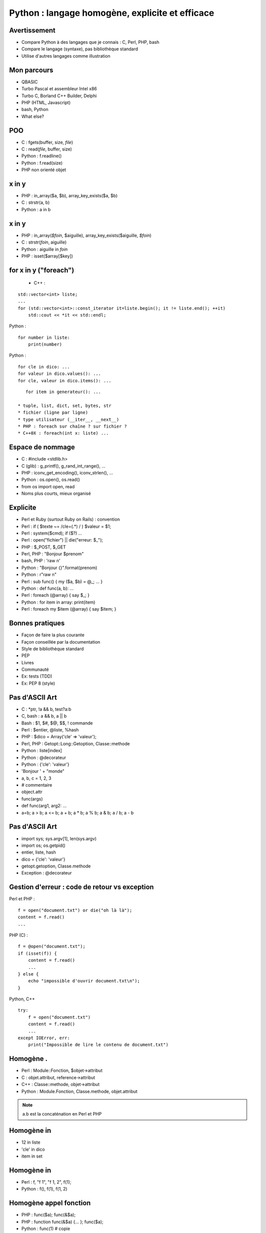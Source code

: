 ++++++++++++++++++++++++++++++++++++++++++++++++
Python : langage homogène, explicite et efficace
++++++++++++++++++++++++++++++++++++++++++++++++

Avertissement
=============

* Compare Python à des langages que je connais : C, Perl, PHP, bash
* Compare le langage (syntaxe), pas bibliothèque standard
* Utilise d'autres langages comme illustration

Mon parcours
============

* QBASIC
* Turbo Pascal et assembleur Intel x86
* Turbo C, Borland C++ Builder, Delphi
* PHP (HTML, Javascript)
* bash, Python
* What else?

.. Delphi

POO
===

* C : fgets(buffer, size, *file*)
* C : read(*file*, buffer, size)
* Python : f.readline()
* Python : f.read(size)
* PHP non orienté objet

x in y
======

* PHP : in_array($a, $b), array_key_exists($a, $b)
* C : strstr(a, b)
* Python : a in b

x in y
======

* PHP : in_array(*$foin*, $aiguille), array_key_exists($aiguille, *$foin*)
* C : strstr(*foin*, aiguille)
* Python : aiguille in *foin*
* PHP : isset($array[$key])

for x in y ("foreach")
======================

 * C++ :

::

    std::vector<int> liste;
    ...
    for (std::vector<int>::const_iterator it=liste.begin(); it != liste.end(); ++it)
        std::cout << *it << std::endl;

Python : ::

    for number in liste:
        print(number)

Python : ::

    for cle in dico: ...
    for valeur in dico.values(): ...
    for cle, valeur in dico.items(): ...

::

    for item in generateur(): ...

 * tuple, list, dict, set, bytes, str
 * fichier (ligne par ligne)
 * type utilisateur (__iter__, __next__)
 * PHP : foreach sur chaîne ? sur fichier ?
 * C++0X : foreach(int x: liste) ...

Espace de nommage
=================

* C : #include <stdlib.h>
* C (glib) : g_printf(), g_rand_int_range(), ...
* PHP : iconv_get_encoding(), iconv_strlen(), ...
* Python : os.open(), os.read()
* from os import open, read
* Noms plus courts, mieux organisé

Explicite
=========

* Perl et Ruby (surtout Ruby on Rails) : convention
* Perl : if ( $texte ~= /cle=(.*) / ) $valeur = $1;
* Perl : system($cmd); if ($?) ...
* Perl : open("fichier") || die("erreur: $_");
* PHP : $_POST, $_GET
* Perl, PHP : "Bonjour $prenom"
* bash, PHP : 'raw \n'
* Python : "Bonjour {}".format(prenom)
* Python : r"raw \n"

* Perl : sub func() { my ($a, $b) = @_; ... }
* Python : def func(a, b): ...

* Perl : foreach (@array) { say $_; }
* Python : for item in array: print(item)
* Perl : foreach my $item (@array) { say $item; }

Bonnes pratiques
================

* Façon de faire la plus courante
* Façon conseillée par la documentation
* Style de bibliothèque standard
* PEP
* Livres
* Communauté
* Ex: tests (TDD)
* Ex: PEP 8 (style)

Pas d'ASCII Art
===============

* C : \*ptr, !a && b, test?a:b
* C, bash : a && b, a || b
* Bash : $1, $#, $@, $$, ! commande
* Perl : $entier, @liste, %hash
* PHP : $dico = Array('cle' => 'valeur');
* Perl, PHP : Getopt::Long::Getoption, Classe::methode

* Python : liste[index]
* Python : @decorateur
* Python : {'cle': 'valeur'}

* 'Bonjour ' + "monde"
* a, b, c = 1, 2, 3
* # commentaire
* object.attr
* func(args)
* def func(arg1, arg2: ...
* a=b; a > b; a <= b; a + b; a * b; a % b; a & b; a / b; a - b


.. Perl : local $| = 1;

Pas d'ASCII Art
===============

* import sys; sys.argv[1], len(sys.argv)
* import os; os.getpid()
* entier, liste, hash
* dico = {'cle': 'valeur'}
* getopt.getoption, Classe.methode
* Exception : @decorateur

Gestion d'erreur : code de retour vs exception
==============================================


Perl et PHP : ::

    f = open("document.txt") or die("oh là là");
    content = f.read()
    ...

PHP (C) : ::

    f = @open("document.txt");
    if (isset(f)) {
        content = f.read()
        ...
    } else {
        echo "impossible d'ouvrir document.txt\n");
    }

Python, C++ ::

    try:
        f = open("document.txt")
        content = f.read()
        ...
    except IOError, err:
        print("Impossible de lire le contenu de document.txt")

Homogène .
==========

* Perl : Module::Fonction, $objet->attribut
* C : objet.attribut, reference->attribut
* C++ : Classe::methode, objet->attribut
* Python : Module.Fonction, Classe.methode, objet.attribut

.. note:: a.b est la concaténation en Perl et PHP

Homogène in
===========

* 12 in liste
* 'cle' in dico
* item in set

Homogène in
===========

* Perl : f, "f 1", "f 1, 2", f(1);
* Python : f(), f(1), f(1, 2)

Homogène appel fonction
=======================

* PHP : func($a); func(&$a);
* PHP : function func(&$a) {... }; func($a);
* Python : func(1) # copie
* Python : liste=[1, 2, 3]; func(liste) # référence

Appel fonction: keyword
=======================

* PHP : myopen('/etc/password', Array('encoding' => 'utf-8'))
* Python : fichier = open("/etc/passwd", encoding="utf-8")
* Keyword-only arguments

Callback
========

* Perl : process(&func) => ?
* Perl : \&func ?
* PHP : process('func', $data) => $func($item);
* PHP : process('func', $data) => call_user_func($func, $item);
* C : process(func, data) => func(item)
* Python : process(func, data) => func(item)

Effet de bord
=============

* C : if ((a=*ptr++)) { ... }
* Python : if a = b: ... # interdit !

None
====

* C : char* func() => NULL, int func() => -1 # un seul type de retour
* C : bool func(int \*result) => true / false
* PHP : if (isset($_GET['page'])) ...
* Perl : while (defined (my $error = <>)) ...
* Python : tableau=[1, 2, 3]; tableu[42] # IndexError !

with
====

::

    with tempfile.NamedTemporaryFile() as log:
        tmp.write("test")
        # remove the temporary file

::

    lock = threading.Lock()
    with lock:
        # critical section
        if not text:
            return
        print("text=")
        print(text)

Slice
=====

::

    x=[1, 2, 3, 4, 5]
    assert x[:3] == [1, 2, 3]
    x[1:3] == [9]

 * tuple, list, bytes, str
 * pas en PHP

Lacunes
=======

* a="abc", => a est un tuple
* print "abc", => pas de retour à la ligne
* func((a,)) pas très lisible
* Pas d'enum => bibliothèques
* Pas de switch => voir PEP
* Pas de constante => module Python écrit en C
* (Pas de regex : pas de DSL)
* DeprecationWarning, ResourceWarning => python -Wd
* Adoption progression des nouveautés par la bibliothèque standard (with)
* Python lent et utilise beaucoup de mémoire => PyPy

Conclusion
==========

* Syntaxe explicite
* Langage homogène
* Python prend le meilleur de chaque langage

